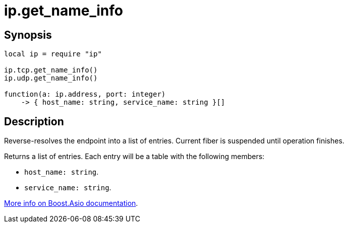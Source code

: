 = ip.get_name_info

ifeval::["{doctype}" == "manpage"]

== Name

Emilua - Lua execution engine

endif::[]

== Synopsis

[source,lua]
----
local ip = require "ip"

ip.tcp.get_name_info()
ip.udp.get_name_info()

function(a: ip.address, port: integer)
    -> { host_name: string, service_name: string }[]
----

== Description

Reverse-resolves the endpoint into a list of entries. Current fiber is suspended
until operation finishes.

Returns a list of entries. Each entry will be a table with the following
members:

* `host_name: string`.
* `service_name: string`.

https://www.boost.org/doc/libs/1_70_0/doc/html/boost_asio/reference/ip__basic_resolver/async_resolve/overload6.html[More
info on Boost.Asio documentation].
